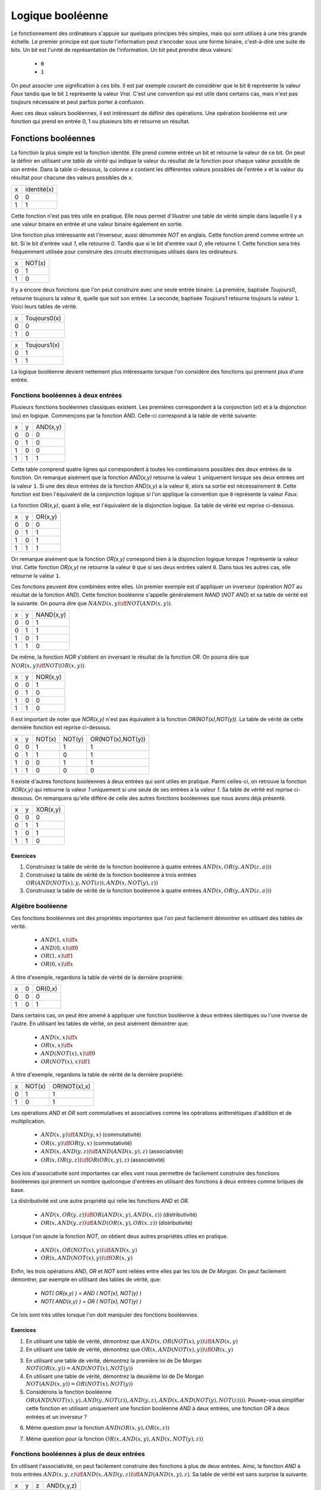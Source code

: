 Logique booléenne
*****************

Le fonctionnement des ordinateurs s'appuie sur quelques principes très simples, mais qui sont utilisés à une très grande échelle. Le premier principe est que toute l'information peut s'encoder sous une forme binaire, c'est-à-dire une suite de bits. Un bit est l'unité de représentation de l'information. Un bit peut prendre deux valeurs:

 - ``0``
 - ``1``

On peut associer une signification à ces bits. Il est par exemple courant de considérer que le bit ``0`` représente la valeur `Faux` tandis que le bit ``1`` représente la valeur `Vrai`. C'est une convention qui est utile dans certains cas, mais n'est pas toujours nécessaire et peut parfois porter à confusion. 

Avec ces deux valeurs booléennes, il est intéressant de définir des opérations. Une opération booléenne est une fonction qui prend en entrée 0, 1 ou plusieurs bits et retourne un résultat.

Fonctions booléennes
====================

La fonction la plus simple est la fonction identité. Elle prend comme entrée un bit et retourne la valeur de ce bit. On peut la définir en utilisant une `table de vérité` qui indique la valeur du résultat de la fonction pour chaque valeur possible de son entrée. Dans la table ci-dessous, la colonne `x` contient les différentes valeurs possibles de l'entrée `x` et la valeur du résultat pour chacune des valeurs possibles de `x`.


=== ===========
x   identité(x) 
--- -----------
0   0 
1   1
=== ===========


Cette fonction n'est pas très utile en pratique. Elle nous permet d'illustrer une table de vérité simple dans laquelle il y a une valeur binaire en entrée et une valeur binaire également en sortie.

Une fonction plus intéressante est l'inverseur, aussi dénommée `NOT` en anglais. Cette fonction prend comme entrée un bit. Si le bit d'entrée vaut `1`, elle retourne `0`. Tandis que si le bit d'entrée vaut `0`, elle retourne `1`. Cette fonction sera très fréquemment utilisée pour construire des circuits électroniques utilisés dans les ordinateurs. 

=== ======
x   NOT(x)
--- ------
0   1 
1   0
=== ======

Il y a encore deux fonctions que l'on peut construire avec une seule entrée binaire. La première, baptisée `Toujours0`, retourne toujours la valeur ``0``, quelle que soit son entrée. La seconde, baptisée `Toujours1` retourne toujours la valeur ``1``. Voici leurs tables de vérité.

=== ============
x   Toujours0(x) 
--- ------------
0   0 
1   0 
=== ============



=== ============
x   Toujours1(x) 
--- ------------
0   1 
1   1
=== ============


La logique booléenne devient nettement plus intéressante lorsque l'on considère des fonctions qui prennent plus d'une entrée.



Fonctions booléennes à deux entrées 
------------------------------------

Plusieurs fonctions booléennes classiques existent. Les premières correspondent
à la conjonction (`et`) et à la disjonction (`ou`) en logique. Commençons par
la fonction `AND`. Celle-ci correspond à la table de vérité suivante:

=== = ========
x   y AND(x,y) 
--- - --------
0   0 0 
0   1 0 
1   0 0 
1   1 1 
=== = ========


Cette table comprend quatre lignes qui correspondent à toutes les combinaisons possibles des deux entrées de la fonction. On remarque aisément que la fonction `AND(x,y)` retourne la valeur ``1`` uniquement lorsque ses deux entrées ont la valeur ``1``. Si une des deux entrées de la fonction `AND(x,y)` a la valeur
``0``, alors sa sortie est nécessairement ``0``. Cette fonction est bien l'équivalent de la conjonction logique si l'on applique la convention que ``0`` représente la valeur `Faux`.

La fonction `OR(x,y)`, quant à elle, est l'équivalent de la disjonction logique. Sa table de vérité est reprise ci-dessous.


=== = ========
x   y OR(x,y) 
--- - --------
0   0 0 
0   1 1 
1   0 1 
1   1 1 
=== = ========


On remarque aisément que la fonction `OR(x,y)` correspond bien à la disjonction logique lorsque `1` représente la valeur `Vrai`. Cette fonction `OR(x,y)` ne retourne la valeur ``0`` que si ses deux entrées valent ``0``. Dans tous les autres cas, elle retourne la valeur ``1``.

Ces fonctions peuvent être combinées entre elles. Un premier exemple est d'appliquer un inverseur (opération `NOT` au résultat de la fonction `AND`). Cette fonction booléenne s'appelle généralement `NAND` (`NOT AND`) et sa table de vérité est la suivante. On pourra dire que :math:`NAND(x,y) \iff NOT(AND(x,y))`. 

=== = =========
x   y NAND(x,y) 
--- - ---------
0   0 1 
0   1 1 
1   0 1 
1   1 0 
=== = =========


De même, la fonction `NOR` s'obtient en inversant le résultat de la fonction `OR`. On pourra dire que :math:`NOR(x,y) \iff NOT(OR(x,y))`. 


=== = ========
x   y NOR(x,y) 
--- - --------
0   0 1 
0   1 0 
1   0 0 
1   1 0 
=== = ========

Il est important de noter que `NOR(x,y)` n'est pas équivalent à la fonction `OR(NOT(x),NOT(y))`. La table de vérité de cette dernière fonction est reprise ci-dessous.

= = ======  ====== =================
x y NOT(x)  NOT(y) OR(NOT(x),NOT(y)) 
- - ------  ------ -----------------
0 0   1        1          1
0 1   1        0          1
1 0   0        1          1
1 1   0        0          0
= = ======  ====== =================

 
Il existe d'autres fonctions booléennes à deux entrées qui sont utiles en pratique. Parmi celles-ci, on retrouve la fonction `XOR(x,y)` qui retourne la valeur `1` uniquement si une seule de ses entrées a la valeur `1`. Sa table de vérité est reprise ci-dessous. On remarquera qu'elle diffère de celle des autres fonctions booléennes que nous avons déjà présenté.


=== = ========
x   y XOR(x,y) 
--- - --------
0   0 0 
0   1 1 
1   0 1 
1   1 0 
=== = ========


Exercices
_________



.. TODO Exercices inginious sur les fonctions booléennes 

1. Construisez la table de vérité de la fonction booléenne à quatre entrées :math:`AND(x,OR(y,AND(z,a)))`

2. Construisez la table de vérité de la fonction booléenne à trois entrées :math:`OR(AND(NOT(x),y,NOT(z)), AND(x,NOT(y),z) )`

3. Construisez la table de vérité de la fonction booléenne à quatre entrées :math:`AND(x,OR(y,AND(z,a)) )`

.. trouver la table de vérité de
   .. AND(x,OR(y,AND(z,a)))
   .. OR(AND(NOT(x),y,NOT(z)), AND(x,NOT(y),z) )
   .. AND(x,OR(y,AND(z,a)) )
      

   .. TODO Trouver d'autres exemples à faire sur inginious

.. - OR(AND(x,y),AND(z,NOT(x)))


Algèbre booléenne
-----------------

Ces fonctions booléennes ont des propriétés importantes que l'on peut facilement démontrer en utilisant des tables de vérité.

 - :math:`AND(1,x) \iff x`
 - :math:`AND(0,x) \iff 0`
 - :math:`OR(1,x) \iff 1`
 - :math:`OR(0,x) \iff x`

A titre d'exemple, regardons la table de vérité de la dernière propriété:

= = =======
x 0 OR(0,x) 
- - -------
0 0    0
1 0    1
= = =======

Dans certains cas, on peut être amené à appliquer une fonction booléenne à deux entrées identiques ou l'une inverse de l'autre. En utilisant les tables de vérité, on peut aisément démontrer que:

 - :math:`AND(x,x) \iff x`
 - :math:`OR(x,x) \iff x`
 - :math:`AND(NOT(x),x) \iff 0`
 - :math:`OR(NOT(x),x) \iff 1`

A titre d'exemple, regardons la table de vérité de la dernière propriété:

= ====== ============
x NOT(x) OR(NOT(x),x) 
- ------ ------------
0   1    1
1   0    1
= ====== ============

Les opérations `AND` et `OR` sont commutatives et associatives comme les opérations arithmétiques d'addition et de multiplication.

 - :math:`AND(x,y) \iff AND(y,x)` (commutativité)
 - :math:`OR(x,y) \iff OR(y,x)` (commutativité)
 - :math:`AND(x,AND(y,z)) \iff AND(AND(x,y),z)`  (associativité)
 - :math:`OR(x,OR(y,z)) \iff OR(OR(x,y),z)` (associativité)

Ces lois d'associativité sont importantes car elles vont nous permettre de facilement construire des fonctions booléennes qui prennent un nombre quelconque d'entrées en utilisant des fonctions à deux entrées comme briques de base.

La distributivité est une autre propriété qui relie les fonctions `AND` et `OR`.

 - :math:`AND(x,OR(y,z)) \iff OR( AND(x,y), AND(x,z) )` (distributivité)
 - :math:`OR(x,AND(y,z)) \iff AND( OR(x,y), OR(x,z) )` (distributivité)

Lorsque l'on ajoute la fonction `NOT`, on obtient deux autres propriétés utiles en pratique.
 
 - :math:`AND(x,OR(NOT(x),y)) \iff AND(x,y)`
 - :math:`OR(x,AND(NOT(x),y)) \iff OR(x,y)`  

   
Enfin, les trois opérations `AND`, `OR` et `NOT` sont reliées entre elles par les lois de `De Morgan`. On peut facilement démontrer, par exemple en utilisant des tables de vérité, que:

 - `NOT( OR(x,y) ) = AND ( NOT(x), NOT(y) )`
 - `NOT( AND(x,y) ) = OR ( NOT(x), NOT(y) )`

Ce lois sont très utiles lorsque l'on doit manipuler des fonctions booléennes. 


Exercices
_________

1. En utilisant une table de vérité, démontrez que :math:`AND(x,OR(NOT(x),y)) \iff AND(x,y)`

2. En utilisant une table de vérité, démontrez que :math:`OR(x,AND(NOT(x),y)) \iff OR(x,y)` 

.. todo: exercices de simplification d'expressions

.. de https://www.tutorialspoint.com/discrete_mathematics/simplification_of_boolean_functions.htm


3. En utilisant une table de vérité, démontrez la première loi de De Morgan :math:`NOT( OR(x,y) ) = AND ( NOT(x), NOT(y) )`

4. En utilisant une table de vérité, démontrez la deuxième loi de De Morgan :math:`NOT( AND(x,y) ) = OR ( NOT(x), NOT(y) )`

5. Considérons la fonction booléenne :math:`OR( AND(NOT(x),y), AND(y,NOT(z)), AND(y,z), AND(x,AND(NOT(y),NOT(z))) )`. Pouvez-vous simplifier cette fonction en utilisant uniquement une fonction booléenne `AND` à deux entrées, une fonction `OR` à deux entrées et un inverseur ?

   
   
.. F(x,y,z)=OR( AND(NOT(x),y), AND(y,NOT(z)), AND(y,z), AND(x,NOT(y),NOT(z)) )
.. solution: OR( y, AND(x,NOT(z) )

6. Même question pour la fonction :math:`AND(OR(x,y), OR(x,z) )`
   
.. F(x,y,z)= AND(OR(x,y), OR(x,z) )
.. solution: OR(x, AND(y,z) )


.. exemple https://www.ssucet.org/~jgallaher/download/ETEC2301-ProgrammableLogic/Chapter4-BooleanAlgebraAndLogicSimplification.pdf

7. Même question pour la fonction :math:`OR( x, AND(x,y), AND(x, NOT(y), z))`

 

.. OR( x, AND(x,y), AND(x, NOT(y), z)) -> x
.. OR( AND(x,y), AND(x,OR(y,z)), AND(y,(OR(y,z))) )

.. attention à des sites tels que http://www.bool-simplifier.com   
   
.. trouver une petite dizaine d'exemple de simplification, voir comment les faire sur inginious autrement qu'avec des QCMs, pas sur que ce soit facile

   

Fonctions booléennes à plus de deux entrées
-------------------------------------------

En utilisant l'associativité, on peut facilement construire des fonctions à plus de deux entrées. Ainsi, la fonction `AND` à trois entrées :math:`AND(x,y,z) \iff AND(x,AND(y,z)) \iff AND(AND(x,y),z)`. Sa table de vérité est sans surprise la suivante.


= = = ==========
x y z AND(x,y,z)
- - - ----------
0 0 0     0 
0 1 0     0
1 0 0     0
1 1 0     0
0 0 1     0
0 1 1     0
1 0 1     0
1 1 1     1
= = = ==========

De la même façon, on peut obtenir la fonction `OR` à plus de deux entrées: :math:`OR(x,y,z) \iff OR(x,OR(y,z)) \iff OR(OR(x,y),z)`.


En plus de ces fonctions booléennes classiques, il est possible de construire deux autres fonctions qui sont très utiles en pratique. La première est le multiplexeur qui permet de "sélectionner" une valeur d'entrée. La table de vérité du multiplexeur est reprise ci-dessous.

= = === ===
x y sel out 
- - --- ---
0 0  0   0 
0 1  0   0 
1 0  0   1 
1 1  0   1 
0 0  1   0 
0 1  1   1 
1 0  1   0 
1 1  1   1 
= = === ===

On remarque aisément que la sortie du multiplexeur dépend de l'entrée marquée `sel` (pour sélecteur). Lorsque `sel` vaut `0`, la sortie du multiplexeur est égale à sa première entrée (`x`). Lorsque `sel` vaut `1`, sa sortie est égale à sa seconde entrée (`y`). On peut résumer ceci avec la table de vérité ci-dessous: 


=== ===
sel out
--- ---
 0   x
 1   y
=== ===


La fonction duale du multiplexeur est le démultiplexeur. Un démultiplexeur a deux entrées, `in` et
`sel` et deux sorties, `x` et `y`. Son comportement est le suivant:

 - lorsque l'entrée `sel` vaut `0`, alors la sortie `x` a la même valeur que l'entrée `in` tandis que la sortie `y` vaut `0`
 - lorsque l'entrée `sel` vaut `1`, alors la sortie `y` a la même valeur que l'entrée `in` tandis que la sortie `x` vaut `0`
   
La table de vérité correspondant au démultiplexeur est présentée ci-dessous.

   
=== === = =
in  sel x y 
--- --- - - 
 0   0  0 0 
 0   1  0 0 
 1   0  1 0 
 1   1  0 1
=== === = =

Tant le multiplexeur que le démultiplexeur peuvent s'implémenter en utilisant des portes `AND`, `OR` et des inverseurs. Prenons comme exemple le multiplexeur. Nous verrons dans la section suivante qu'il est possible de l'implémenter en utilisant une fonction `OR` à quatre entrées et des fonctions `AND` à trois entrées.



Synthèse de fonctions booléennes
================================

L'intérêt des fonctions booléennes est qu'il est possible de concevoir des fonctions booléennes pour supporter n'importe quelle table de vérité. Prenons comme exemple la fonction `DIFF` qui retourne `1` lorsque ses deux entrées sont différentes et `0` sinon. Sa table de vérité est reprise ci-dessous.

= = =========
x y DIFF(x,y)
- - ---------
0 0    0
0 1    1
1 0    1
1 1    0
= = =========

Pour réaliser une telle fonction, il suffit de se trouver une combinaison de fonctions `AND`, `OR` et `NOT` qui produit la même table de vérité. Une façon mécanique de produire cette fonction est de remarquer que la sortie d'une fonction `AND` ne vaut `1` que lorsque ses deux entrées sont à `1`. Examinons la deuxième ligne de la table de vérité de la fonction `DIFF`. Celle-ci indique que cette fonction doit valoir `1`  lorsque `x` vaut `0` et `y` vaut `1`. Avec des fonctions `AND` et des inverseurs, on peut obtenir les tables de vérité suivantes:

= = =========
x y AND(x,y)
- - ---------
0 0    0
0 1    0
1 0    0
1 1    1
= = =========

= = =============
x y AND(NOT(x),y) 
- - -------------
0 0    0 
0 1    1 
1 0    0 
1 1    0 
= = =============

= = =============
x y AND(x,NOT(y)) 
- - -------------
0 0    0 
0 1    0 
1 0    1 
1 1    0 
= = =============

= = ==================
x y AND(NOT(x),NOT(y)) 
- - ------------------
0 0    1 
0 1    0 
1 0    0 
1 1    0 
= = ==================


Deux de ces fonctions  `AND` peuvent être combinées avec une fonction `OR`. Un premier exemple est de combiner les deux premières fonctions,  `AND(x,y)` et `AND(NOT(x),y)` pour construire la fonction `OR(AND(x,y),AND(NOT(x),y)`. Sa table de vérité est la suivante.

= = =========================
x y OR(AND(x,y),AND(NOT(x),y) 
- - -------------------------
0 0    0 
0 1    1 
1 0    0 
1 1    1 
= = =========================

On remarque aisément que la fonction combinée vaut `1` uniquement lorsque `x` vaut `1` et `y` vaut `1` ou lorsque `x` vaut `0` et `y` vaut `1`.

En revenant à notre fonction `DIFF`, on se rend aisément compte qu'elle doit valoir `1` dans uniquement deux cas :
 - `x` vaut `1` et `y` vaut `0`
 - `x` vaut `0` et `y` vaut `1`
   
Dans tous les autres cas, la fonction `DIFF` doit retourner `0`. Le premier cas peut s'implémenter en utilisant la fonction `AND(x,NOT(y))` tandis que le second correspond à la fonction `AND(NOT(x),y)`. Ces deux fonctions peuvent se combiner comme suit: `OR(AND(x,NOT(y)), AND(NOT(x),y))`. En construisant la table de vérité, on se convainc facilement que :math:`OR(AND(x,NOT(y)), AND(NOT(x),y)) \iff DIFF(x,y)`.

En pratique, il est possible de construire n'importe quelle fonction booléenne en combinant avec la fonction `OR`, autant de fonctions `AND` qu'il y a de lignes de la table de vérité dont la sortie vaut `1`.

A titre d'exemple, considérons la fonction `F` dont la table de vérité est reprise ci-dessous.

= = ======
x y F(x,y) 
- - ------
0 0    1 
0 1    1 
1 0    1 
1 1    0 
= = ======

Cette fonction peut s'implémenter comme étant la combinaison des trois fonctions `AND` suivantes:

 - `AND(NOT(x),NOT(y))`
 - `AND(NOT(x),y)`
 - `AND(x,NOT(y))`  

Et donc, :math:`OR(AND(NOT(x),NOT(y)), AND(NOT(x),y), AND(x,NOT(y)) \iff F(x,y)`. Cependant, cette implémentation n'est pas la plus efficace du point de vue du nombre de fonctions `AND`. Il y a d'autres réalisations possibles. Une première implémentation équivalente est de remarquer que lorsque `x` vaut `0`, la fonction `F(x,y)` vaut toujours `1`. On peut donc simplifier cette fonction comme étant `OR(NOT(x), AND(x,NOT(y))`. On peut aisément se rendre compte que cette fonction booléenne a la même table de vérité que la fonction `F(x,y)`. Mathématiquement, on peut noter que :math:`OR(AND(NOT(x),NOT(y)), AND(NOT(x),y)) \iff NOT(x)`.

Cette implémentation de la fonction `F(x,y)` n'est pas la plus compacte. On remarque aisément que cette fonction vaut `0` uniquement lorsque ses deux entrées valent `1`. Dans tous les autres cas, elle vaut `1`. Cela nous rappelle la fonction `NAND` ou :math:`NOT(AND(x,y)) \iff F(x,y)`. 

Dans le cadre de ce cours, nous nous focaliserons sur la synthèse de fonctions booléennes qui sont correctes, c'est-à-dire qui produisent une table de vérité donnée, mais qui n'utilisent pas nécessairement un nombre minimal de fonctions de base. Différentes techniques existent pour minimiser de telles fonctions booléennes, mais elles correspondent plus à un cours d'électronique digitale qu'à un cours d'introduction au fonctionnement des ordinateurs.


Exercices
---------

1. En utilisant uniquement des fonctions `AND`, `OR` et `NOT`, réalisez un multiplexeur.

2. En utilisant uniquement des fonctions `AND`, `OR` et `NOT`, réalisez un démultiplexeur.

   

Représentations graphiques
==========================

Lorsque l'on travaille avec des fonctions booléennes, on peut soit utiliser les symboles comme `AND`, `OR`, `NOT`, soit utiliser des symboles graphiques. Ceux-ci sont très utilisés pour construire de petits circuits. La :numref:`fig-not` représente l'inverseur ou la fonction `NOT`. La fonction `OR` est présentée schématiquement dans la :numref:`fig-or` et la fonction `AND` dans la :numref:`fig-and`.

.. _fig-not:
.. tikz:: Représentation graphique d'une fonction NOT 
   :libs:  circuits.logic.US 

   [tiny circuit symbols, every circuit symbol/.style={fill=white,draw}]
   \node (x) at (0.5,0) {$x$};
   \node (out) at (3,0) {};
   \node [not gate US, draw] (nx)  at ($(x) +(1,0)$) {$NOT$};
   \draw (x) -- (nx);
   \draw (nx) -- (out);


.. _fig-or:   
.. tikz:: Représentation graphique d'une fonction OR 
   :libs:  circuits.logic.US 

   [tiny circuit symbols, every circuit symbol/.style={fill=white,draw}]
   \node (x) at (0,0) {$x$};
   \node (y) at (0,-1) {$y$};
   \node (out) at (3,-0.5) {};
   
   \node [or gate US, draw] (or)  at ($(x) +(1,-0.5)$)  {$OR$};
   \draw (x) -- (or.input 1);
   \draw (y) -- (or.input 2);
   \draw (or) -- (out);


.. _fig-and:   
.. tikz:: Représentation graphique d'une fonction AND 
   :libs:  circuits.logic.US 

   [tiny circuit symbols, every circuit symbol/.style={fill=white,draw}]
   \node (x) at (0,0) {$x$};
   \node (y) at (0,-1) {$y$};
   \node (out) at (3,-0.5) {};
   \node [and gate US, draw] (and)  at ($(x) +(1.5,-0.5)$)  {$AND$};
   \draw (x) -- (and.input 1);
   \draw (y) -- (and.input 2);
   \draw (and) -- (out);

La fonction `XOR` a aussi sa représentation graphique. Celle-ci est présentée dans la :numref:`fig-xor`.

.. _fig-xor:
.. tikz:: Représentation graphique d'une fonction XOR 
   :libs:  circuits.logic.US 

   [tiny circuit symbols, every circuit symbol/.style={fill=white,draw}]
   
   \node (x) at (0,0) {$x$};
   \node (y) at (0,-1) {$y$};
   \node (out) at (3,-0.5) {};
   \node [xor gate US, draw] (xor)  at ($(x) +(1.5,-0.5)$)  {$XOR$};
   \draw (x) -- (xor.input 1);
   \draw (y) -- (xor.input 2);
   \draw (xor) -- (out);


Dans de nombreux circuits, on retrouve des inverseurs. Ainsi, la fonction `NAND` est finalement une fonction  `AND` suivie d'un inverseur comme représenté sur la :numref:`fig-nand`. Cette inversion est symbolisée par un petit rond. Il en va de même pour la fonction `NOR` (:numref:`fig-nor`).    

.. _fig-nand:
.. tikz:: Représentation graphique d'une fonction NAND 
   :libs:  circuits.logic.US 

   [tiny circuit symbols, every circuit symbol/.style={fill=white,draw}]
   
   \node (x) at (0,0) {$x$};
   \node (y) at (0,-1) {$y$};
   \node (out) at (4,-0.5) {};
   \node [nand gate US, draw] (xor)  at ($(x) +(1.5,-0.5)$)  {$NAND$};
   \draw (x) -- (xor.input 1);
   \draw (y) -- (xor.input 2);
   \draw (xor) -- (out);
   

.. _fig-nor:   
.. tikz:: Représentation graphique d'une fonction NOR 
   :libs:  circuits.logic.US 

   [tiny circuit symbols, every circuit symbol/.style={fill=white,draw}]
   
   \node (x) at (0,0) {$x$};
   \node (y) at (0,-1) {$y$};
   \node (out) at (4,-0.5) {};
   \node [nor gate US, draw] (xor)  at ($(x) +(1.5,-0.5)$)  {$NOR$};
   \draw (x) -- (xor.input 1);
   \draw (y) -- (xor.input 2);
   \draw (xor) -- (out);

Les multiplexeurs et démultiplexeurs ont aussi leur représentation graphique. Le livre les représente en utilisant un triangle comme dans la :numref:`fig-mux`.

.. _fig-mux:
.. tikz:: Un multiplexeur à deux entrées

   [label distance=2mm, scale=2,
   connection/.style={draw,circle,fill=black,inner sep=1.5pt}
   ]
   \node (x) at (-0.5,-0.8) {$x$};
   \node (y) at (-0.5,-1.2) {$y$};
   \node (sel) at (0.3,0) {$sel$};
   
   \node (mux) at (0.2,-1) {$mux$};
   \node (out) at (1.1,-1) {$out$};
 
   \draw [->] (x) -- (0,-0.8);
   \draw [->] (y) -- (0,-1.2);
   
   \draw (0,-0.6) -- (0, -1.4) -- (0.6, -1) --cycle;

   \draw [->] (sel) -- (0.3,-0.8);
   \draw [->] (0.6,-1) -- (out);


De la même façon, on peut également représenter le démultiplexeur de façon graphique comme représenté dans la :numref:`fig-dmux`.


.. _fig-dmux:
.. tikz:: Un démultiplexeur à deux sorties

   [label distance=2mm, scale=2,
   connection/.style={draw,circle,fill=black,inner sep=1.5pt}
   ]
   \node (x) at (1.1,-0.8) {$x$};
   \node (y) at (1.1,-1.2) {$y$};
   \node (sel) at (0.3,0) {$sel$};
   
   \node (mux) at (0.4,-1) {$Dmux$};
   \node (in) at (-0.3,-1) {$in$};
 
   \draw [<-] (x) -- (0.8,-0.8);
   \draw [<-] (y) -- (0.8,-1.2);
   
   \draw (0,-1) -- (0.8, -1.4) -- (0.8, -0.6) --cycle;

   \draw [->] (sel) -- (0.3,-0.8);
   \draw [<-] (0,-1) -- (in);

   

Il est évidemment possible de combiner plusieurs fonctions booléennes pour supporter des fonctions plus avancées. A titre d'exemple, considérons la fonction d'égalité qui vaut `1` lorsque ses deux entrées sont égales et `0` sinon. Voici sa table de vérité.


= = =======
x y EQ(x,y)
- - -------
0 0    1
0 1    0
1 0    0
1 1    1
= = =======


Cette fonction peut être réalisée en utilisant deux fonctions `AND`, une fonction `OR` et des inverseurs (:numref:`fig-eq`).

.. source de l'exemple https://tex.stackexchange.com/questions/540918/adding-dots-to-a-circuit-latex

.. _fig-eq:   
.. tikz:: Représentation graphique d'un circuit qui réalise la fonction EQ

   [label distance=2mm, scale=2,
   connection/.style={draw,circle,fill=black,inner sep=1.5pt}
   ]
   \node (x) at (0.5,0) {$x$};
   \node (y) at (1,0) {$y$};

   \node[and gate US, draw, rotate=0, logic gate inputs=nn, scale=1] at ($(x)+(2,-1)$) (t1) {$\bar{x}\bar{y}$};
   \node[and gate US, draw, rotate=0, logic gate inputs=nn, scale=1] at ($(x)+(2,-2)$) (t2) {$xy$};
 
   \node[not gate US, draw, scale=0.75] at ($(t1.input 1)+(-0.5,0)$) (nx1) {};
   \node[not gate US, draw, scale=0.75] at ($(t1.input 2)+(-0.5,0)$) (ny1) {};


   \node[or gate US, draw, logic gate inputs=nn, scale=1] at ($(t2.output) + (2, 0.5)$) (orTot) {$EQ(x,y)$};

   \draw (x) -- ($(x) + (0,-2.5)$);
   \draw (y) -- ($(y) + (0,-2.5)$);
 
   \draw (nx1) -- (t1.input 1);
   \draw (ny1) -- (t1.input 2);

   \draw (x) |- (nx1) node[connection,pos=0.5]{};
   \draw (y) |- (ny1) node[connection,pos=0.5]{};


   \draw (x) |- (t2.input 1) node[connection,pos=0.5]{};
   \draw (y) |- (t2.input 2) node[connection,pos=0.5]{};


   \draw (t1.output) -- ([xshift=0.3cm]t1.output) |- (orTot.input 1);
   \draw (t2.output) -- ([xshift=0.2cm]t2.output) |- (orTot.input 2);

Un autre exemple est la fonction `XOR` dont nous avons déjà parlé précédemment. Celle-ci peut s'implémenter en utilisant deux inverseurs, deux fonctions `AND` et une fonction `OR` comme représenté dans la :numref:`fig-xor-real`.

.. _fig-xor-real:
.. tikz:: Représentation graphique d'un circuit qui réalise la fonction XOR

   [label distance=2mm, scale=2,
   connection/.style={draw,circle,fill=black,inner sep=1.5pt}
   ]
   \node (x) at (0.5,0) {$x$};
   \node (y) at (1,0) {$y$};

   \node[and gate US, draw, rotate=0, logic gate inputs=nn, scale=1] at ($(x)+(2,-1)$) (t1) {$x\bar{y}$};
   \node[and gate US, draw, rotate=0, logic gate inputs=nn, scale=1] at ($(x)+(2,-2)$) (t2) {$\bar{x}y$};
 
   \node[not gate US, draw, scale=0.75] at ($(t2.input 1)+(-0.5,0)$) (nx1) {};
   \node[not gate US, draw, scale=0.75] at ($(t1.input 2)+(-0.5,0)$) (ny1) {};


   \node[or gate US, draw, logic gate inputs=nn, scale=1] at ($(t2.output) + (2, 0.5)$) (orTot) {$OR(x,y)$};

   \draw (x) -- ($(x) + (0,-2.5)$);
   \draw (y) -- ($(y) + (0,-2.5)$);
 
   \draw (nx1) -- (t2.input 1);
   \draw (ny1) -- (t1.input 2);

   \draw (x) |- (nx1) node[connection,pos=0.5]{};
   \draw (y) |- (ny1) node[connection,pos=0.5]{};


   \draw (x) |- (t1.input 1) node[connection,pos=0.5]{};
   \draw (y) |- (t2.input 2) node[connection,pos=0.5]{};


   \draw (t1.output) -- ([xshift=0.3cm]t1.output) |- (orTot.input 1);
   \draw (t2.output) -- ([xshift=0.2cm]t2.output) |- (orTot.input 2);


Avec un multiplexeur, il est possible de construire un circuit "programmable" qui, en fonction de la valeur de son entrée `sel`, calcule soit la fonction `AND`, soit la fonction `OR`. Ce circuit est représenté dans la :numref:`fig-programmable`.

.. _fig-programmable:
.. tikz:: Un circuit programmable

   [label distance=2mm, scale=2,
   connection/.style={draw,circle,fill=black,inner sep=1.5pt}
   ]
   \node (x) at (0,0) {$x$};
   \node (y) at (0.5,0) {$y$};
   \node (sel) at (2.2,0) {$sel$};
   
   \node (mux) at (2.1,-1) {$mux$};
   \node (out) at (3,-1) {$out$};
   
   \node[and gate US, draw, rotate=0, logic gate inputs=nn, scale=1] at ($(x)+(1,-0.5)$) (t1) {and};
   \node[or gate US, draw, rotate=0, logic gate inputs=nn, scale=1] at ($(x)+(1,-1.5)$) (t2) {or};
 
   \draw (x) -- ($(x) + (0,-2)$);
   \draw (y) -- ($(y) + (0,-2)$);

   \draw (x) |- (t1.input 1) node[connection,pos=0.5]{}; 
   \draw (y) |- (t1.input 2) node[connection,pos=0.5]{}; 

   \draw (x) |- (t2.input 1) node[connection,pos=0.5]{}; 
   \draw (y) |- (t2.input 2) node[connection,pos=0.5]{}; 
   
   \draw (t1.output) -- (mux);
   \draw (t2.output) -- (mux);

   \draw (1.9,-0.6) -- (1.9, -1.4) -- (2.5, -1) --cycle;

   \draw (sel) -- (2.2,-0.8);
   \draw (2.5,-1) -- (out);


   
..   \node (out) at $(orTot.output+(1,0))$ {};

..   \draw (orTot.output) -- (out);


.. todo: exercices inginious pour la reconnaissance de ces fonctions logiques et construction de tables de vérité. Probablement uniquement faisable sous la forme de table de vérité


Exercices
---------

1. Quelle est la table de vérité qui correspond au circuit représenté dans la :numref:`fig-ex-circuit-simple` ?

   .. dessiner un circuit

.. _fig-ex-circuit-simple:   
.. tikz:: Un circuit simple à deux entrées
             
      [label distance=2mm, scale=2,
      connection/.style={draw,circle,fill=black,inner sep=1.5pt}
      ]
      \node (x) at (0.5,0) {$x$};
      \node (y) at (1,0) {$y$};
      
      \node[and gate US, draw, rotate=0, logic gate inputs=nn, scale=1] at ($(x)+(2,-1)$) (t1) {};
      \node[or gate US, draw, rotate=0, logic gate inputs=nn, scale=1] at ($(x)+(2,-2)$) (t2) {};
 
      \node[not gate US, draw, scale=0.75] at ($(t2.input 1)+(-0.5,0)$) (nx1) {};
      \node[not gate US, draw, scale=0.75] at ($(t1.input 2)+(-0.5,0)$) (ny1) {};


      \node[and gate US, draw, logic gate inputs=nn, scale=1] at ($(t2.output) + (2, 0.5)$) (orTot) {};

      \draw (x) -- ($(x) + (0,-2.5)$);
      \draw (y) -- ($(y) + (0,-2.5)$);
 
      \draw (nx1) -- (t2.input 1);
      \draw (ny1) -- (t1.input 2);

      \draw (x) |- (nx1) node[connection,pos=0.5]{};
      \draw (y) |- (ny1) node[connection,pos=0.5]{};


      \draw (x) |- (t1.input 1) node[connection,pos=0.5]{};
      \draw (y) |- (t2.input 2) node[connection,pos=0.5]{};


      \draw (t1.output) -- ([xshift=0.3cm]t1.output) |- (orTot.input 1);
      \draw (t2.output) -- ([xshift=0.2cm]t2.output) |- (orTot.input 2);

2. Quelle est la table de vérité qui correspond au circuit de la :numref:`fig-ex-circuitsimple3` ?

   .. _fig-ex-circuitsimple3: 
   .. tikz:: Un circuit simple à trois entrées
             
      [label distance=2mm, scale=2,
      connection/.style={draw,circle,fill=black,inner sep=1.5pt}
      ]
      \node (x) at (0.5,0) {$x$};
      \node (y) at (0.75,0) {$y$};
      \node (z) at (1,0) {$z$};
      
      
      \node[or gate US, draw, rotate=0, logic gate inputs=nn, scale=1] at ($(x)+(2,-1)$) (t1) {};
      \node[and gate US, draw, rotate=0, logic gate inputs=nn, scale=1] at ($(x)+(2,-2)$) (t2) {};
 
      \node[not gate US, draw, scale=0.75] at ($(t2.input 1)+(-0.5,0)$) (nx1) {};
      \node[not gate US, draw, scale=0.75] at ($(t1.input 2)+(-0.5,0)$) (ny1) {};
      \node[not gate US, draw, scale=0.75] at ($(t2.input 2)+(-0.5,0)$) (nz1) {};


      \node[and gate US, draw, logic gate inputs=nn, scale=1] at ($(t2.output) + (2, 0.5)$) (orTot) {};

      \draw (x) -- ($(x) + (0,-2.5)$);
      \draw (y) -- ($(y) + (0,-2.5)$);
      \draw (z) -- ($(z) + (0,-2.5)$);
 
      \draw (nx1) -- (t2.input 1);
      \draw (ny1) -- (t1.input 2);
      \draw (nz1) -- (t2.input 2);

      \draw (x) |- (nx1) node[connection,pos=0.5]{};
      \draw (y) |- (ny1) node[connection,pos=0.5]{};
      \draw (z) |- (nz1) node[connection,pos=0.5]{};

      \draw (x) |- (t1.input 1) node[connection,pos=0.5]{};
 


      \draw (t1.output) -- ([xshift=0.3cm]t1.output) |- (orTot.input 1);
      \draw (t2.output) -- ([xshift=0.2cm]t2.output) |- (orTot.input 2);
      
   
Un langage de description de circuits logiques
==============================================


Les représentations graphiques sont très utiles pour permettre à des électroniciens de discuter de circuits électroniques, mais de nos jours ils travaillent généralement en utilisant des langages informatiques qui permettent de décrire ces circuits électroniques sous la forme de commandes. L'avantage de ces langages est qu'ils peuvent facilement être utilisés dans des logiciels de simulation ou d'analyse de circuits. C'est ce que nous ferons dans le cadre de ce cours avec le langage HDL proposé par les auteurs du livre `Building a Modern Computer from First Principles <https://nand2tetris.org>`_.


Il existe de nombreux langages qui permettent de décrire de façon précise des fonctions booléennes et des circuits électroniques de façon générale [#hdl]_ . Une description détaillée de ces langages sort du cadre de ce cours. Nous nous contenterons de voir celui qui est utilisé par les simulateurs du livre de référence. 

Quatre types de fichiers sont utilisés par le simulateur :
 - les fichiers de description de circuits (nom de fichier se terminant par `.hdl`)
 - les fichiers qui définissent les tests à réaliser sur les circuits (nom de fichier se terminant par `.tst`)
 - les fichiers contenant les sorties d'un circuit obtenues lors de l'exécution d'un fichier de test (nom de fichier se terminant par `.out`)
 - les fichiers contenant les sorties attendues d'un circuit (nom de fichier se terminant par `.cmp`)   

Le langage de description de circuits permet de construire des fonctions booléennes en réutilisant les fonctions de base. Ce langage s'utilise un peu comme un langage de programmation. Dans le langage HDL, un circuit est défini sous la forme d'une liste de commandes, avec généralement une commande par ligne.

Comme dans tout langage de programmation, HDL permet d'inclure des commentaires. HDL utilise une convention similaire à des langages de programmation tels que C ou Java. En HDL, il y a deux façons de définir un commentaire. La première est d'utiliser les caractères `//`. Tous les caractères qui suivent `//` sur une ligne sont un commentaire qui ne sera pas lu par le simulateur. Il est aussi possible d'écrire de longs commentaires qui couvrent plusieurs lignes. Dans ce cas, le commentaire débute par les caractères `/*` et couvre tout le texte jusqu'à `*/`. Le texte ci-dessous présente ces deux types de commentaires.

.. code-block:: console
   
   // Un commentaire sur une seule ligne
   
    /*
     * un commentaire sur plusieurs lignes
     */

Le langage HDL comprend différents mots-clés que l'on retrouve dans toute description de circuits. Le premier est le mot clé `CHIP` qui permet donner un nom au circuit électronique que l'on décrit dans le fichier. Il est préférable d'utiliser comme nom du circuit le même nom que celui du fichier. Le livre recommande d'utiliser un nom commençant par une majuscule pour les circuits que l'on crée. La définition d'un circuit commence après l'accolade ouvrante (`{`)  et se termine à l'accolade fermante (`}`).

.. code-block:: console
                
   /*
    * Commentaire expliquant ce que fait le circuit
    */
   CHIP Nom {
     // définition complète du circuit
   }

   
A l'intérieur de la définition d'un circuit, on peut utiliser différents mots-clés:

 - `IN` permet de lister un ensemble d'entrées
 - `OUT` permet de lister un ensemble de sorties

Ces deux mots-clés sont utilisés au début de la description d'un circuit. Chaque entrée et chaque sortie doit avoir un nom différent. Par convention, on utilisera un nom écrit en minuscules et commençant par une lettre pour les entrées et les sorties. Les noms des entrées/sorties doivent être séparés par des virgules et la liste des entrées/sorties doit se terminer par un point-virgule (`;`). 

.. code-block:: console

   IN a,b,c;  // Trois entrées appelés a, b et c
   OUT out1, out2; // Deux entrées baptisées out1 et out2

   
Après avoir spécifié les entrées/sorties, il faut indiquer les différentes fonctions qui sont utilisées par le circuit. Le mot-clé `PARTS:` marque le début de la définition des fonctions logiques. L'exemple ci-dessous présente un squelette de circuit en HDL.

    
.. code-block:: console
   
   // Un commentaire
   CHIP Nom {   // Le nom du circuit doit être le même que le nom du fichier
      IN ...  // les entrées du circuit
      OUT ... // les sorties du circuit

      PARTS:   // les composantes du circuit
        // description des différentes parties du circuit
   } // marque la fin de la définition du circuit Nom


HDL peut être utilisé pour construire de nombreuses fonctions booléennes en s'appuyant sur les fonctions existantes. Le simulateur supporte différentes fonctions de base dont :

 - la fonction `Nand` qui est la fonction primitive pour de très nombreux circuits électroniques
 - la fonction `And`
 - la fonction `Or`
 - la fonction `Not` ou l'inverseur
   
En utilisant l'inverseur, il est possible de construire un circuit électronique qui ne fait rien du tout avec deux inverseurs. Ce circuit prend une entrée nommée `a` et la connecte à un inverseur. La sortie de cet inverseur a comme nom `nota`. Elle est connecté à l'entrée du second inverseur.
   
.. code-block:: console
                
   // un circuit qui ne fait rien
   CHIP Rien {
       IN a;     // Le circuit a une entrée que l'on nomme a dans ce fichier
       OUT out;  // Le circuit a une sortie que l'on nomme out dans ce fichier
       //
       PARTS:
       Not(in=a, out=nota);   // premier inverseur connecté à l'entrée a, sa sortie est appelée nota
       Not(in=nota, out=out); // second inverseur connecté à la sortie du premier, sa sortie est reliée à out
   }


Graphiquement, ce circuit peut être représenté comme dans la :numref:`fig-circuit-rien`.

.. _fig-circuit-rien:
.. tikz:: Représentation graphique du circuit qui ne fait rien
   :libs:  circuits.logic.US
           
   [label distance=2mm, scale=2,
   connection/.style={draw,circle,fill=black,inner sep=1.5pt}
   ]
   \node (a) at (0.5,0) {$a$};
   \node (out) at (4.5,0) {$out$};
   
   \node[not gate US, draw, scale=0.75] at ($(a)+(1,0)$) (nota) {};
   \node[not gate US, draw, scale=0.75] at ($(nota.output)+(1,0)$) (notb) {};

   \draw (a) -- (nota.input);
   \draw (nota) -- (notb.input);
   \draw (notb) -- (out); 


Un autre exemple est de construire un circuit qui implémente la fonction `AND` avec trois entrées en utilisant des fonctions `AND` à deux entrées.

.. code-block:: console

   /*
    * Une circuit AND à trois entrées
    */  
   CHIP And3 {
       IN a,b,c;   // Les trois entrées
       OUT out;    // La sortie du circuit 
       //
       PARTS:
       And(a=a, b=b, out=and1);   // première fonction AND
       And(a=and1, b=c, out=out); // seconde fonction AND
   }

   
Un exemple plus complexe est de construire une implémentation de la fonction `XOR` sur base des fonctions `AND`, `OR` et `NOT`.    


.. code-block:: console
             
   /*
    * Une circuit XOR à deux entrées
    */  
   CHIP Xor {
       IN a,b;  
       OUT out; 
       
       PARTS:
       Not(in=a, out=nota);
       Not(in=b, out=notb);
       And(a=a, b=notb, out=w1);
       And(a=nota, b=b, out=w2);  
       Or(a=w1, b=w2, out=out); 
   }


Les fichiers `HDL` contiennent la description du circuit électronique. Ils seront utilisés pour les différents projets de ce cours. Outre le langage HDL, le simulateur proposé dans le livre de référence supporte également un langage qui permet de définir les tests que chaque circuit doit supporter. Ces tests sont très importants car ils définissent de façon précise les sorties attendues de chaque circuit. Prenons comme exemple les tests pour la fonction `NOT`. Ceux-ci sont définis dans le fichier `Not.tst` du premier projet. La fonction `Not` a une entrée baptisée `in` et une sortie baptisée `out`. 

.. code-block:: console

   // This file is part of www.nand2tetris.org
   // and the book "The Elements of Computing Systems"
   // by Nisan and Schocken, MIT Press.
   // File name: projects/01/Not.tst

   load Not.hdl,                    // charge la description de l'inverseur
   output-file Not.out,             // les valeurs de la sortie out sont sauvées dans le fichier Not.out
   compare-to Not.cmp,              // les valeurs de la sortie out seront comparées au contenu du fichier Not.cmp
   output-list in%B3.1.3 out%B3.1.3; // format des données dans le fichier de sortie

   set in 0,      // pour ce test, on fixe la valeur de in à 0
   eval,          // on exécute le simulateur
   output;        // on sauvegarde le résultat

   set in 1,      // pour ce test, on fixe la valeur de in à 0
   eval,          // on exécute le simulateur
   output;        // on sauvegarde le résultat


Ce test charge le fichier contenant la description du circuit (`Not.hdl`). Il définit ensuite le fichier de sortie comme étant `Not.out`. Le fichier référence auquel le résultat de la simulation devra être comparé est le fichier `Not.cmp`. La commande `output-list` indique qu'il faut créer une colonne avec la valeur de l'entrée `in` suivie d'une colonne avec la valeur de la sortie `out` dans le fichier `Not.out`.

Dans la deuxième partie de la suite de test, la commande `set` permet de fixer les valeurs des différentes entrées. Comme le circuit n'a qu'une entrée, il suffit de deux commandes `set` pour couvrir toutes les possibilités.

Le fichier `Not.cmp` reprend les résultats attendus lors de l'exécution du circuit qui implémente l'inverseur. Dans ce cas, il s'agit de la table de vérité complète de l'inverseur. Pour des circuits plus simples, ce fichier ne contiendra que les valeurs attendues pour les tests réalisés.

.. code-block:: console

                
   |  in   |  out  |
   |   0   |   1   |
   |   1   |   0   |


Vous trouverez de nombreux autres exemples de fichiers de test dans l'archive relative au premier projet : `https://www.nand2tetris.org/project01 <https://www.nand2tetris.org/project01>`_ 

   

   
   

.. [#hdl] Voir par exemple `https://en.wikipedia.org/wiki/Hardware_description_language <https://en.wikipedia.org/wiki/Hardware_description_language>`_ 

          .. todo: exercices inginious pour construire des circuits simples en partie lié au premier projet pour qu'ils puissent avancer dans ce projet sans trop de difficultés et le réussir



Exercices
---------
      
1. Avec un multiplexeur, il est possible de construire des circuits "programmables", c'est-à-dire des circuits pour lesquels une des entrées permet de choisir la fonction calculée. Considérons le circuit hypothétique représenté dans la :numref:`fig-ex-programmable` :

.. _fig-ex-programmable:   
.. tikz:: Un exemple de circuit programmable

   [label distance=2mm, scale=2,
   connection/.style={draw,circle,fill=black,inner sep=1.5pt}
   ]
   \node (x) at (0,0) {$x$};
   \node (y) at (0.5,0) {$y$};
   \node (sel) at (2.2,0) {$fct$};
   
   \node (mux) at (2.1,-1) {$mux$};
   \node (out) at (3,-1) {$out$};
   
   \node[and gate US, draw, rotate=0, logic gate inputs=nn, scale=1] at ($(x)+(1,-0.5)$) (t1) {and};
   \node[not gate US, draw, rotate=0, logic gate inputs=n, scale=1] at ($(x)+(1,-1.5)$) (t2) {not};
 
   \draw (x) -- ($(x) + (0,-2)$);
   \draw (y) -- ($(y) + (0,-2)$);

   \draw (x) |- (t1.input 1) node[connection,pos=0.5]{}; 
   \draw (y) |- (t1.input 2) node[connection,pos=0.5]{}; 

   \draw (y) |- (t2.input) node[connection,pos=0.5]{}; 
   
   \draw (t1.output) -- (mux);
   \draw (t2.output) -- (mux);

   \draw (1.9,-0.6) -- (1.9, -1.4) -- (2.5, -1) --cycle;

   \draw (sel) -- (2.2,-0.8);
   \draw (2.5,-1) -- (out);

   
Construisez d'abord la table de vérité de ce circuit et ensuite proposez une suite de test qui permet de valider qu'une implémentation de ce circuit est correcte.   
   



